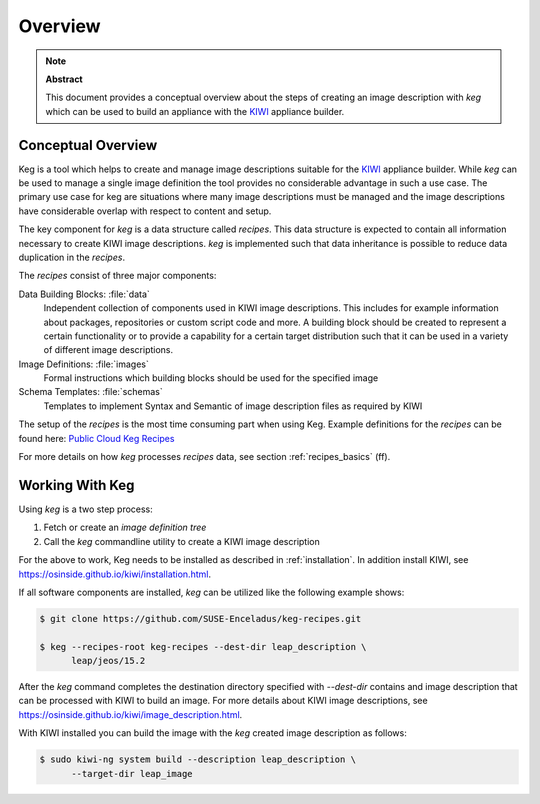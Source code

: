 .. _overview:

Overview
========

.. note:: **Abstract**

   This document provides a conceptual overview about the steps of creating
   an image description with `keg` which can be used to build an appliance
   with the `KIWI <https://osinside.github.io/kiwi/>`__ appliance builder.

Conceptual Overview
-------------------

Keg is a tool which helps to create and manage image descriptions suitable
for the `KIWI <https://osinside.github.io/kiwi/>`__ appliance builder. 
While `keg` can be used to manage a single image definition the tool provides
no considerable advantage in such a use case. The primary use case for keg
are situations where many image descriptions must be managed and the
image descriptions have considerable overlap with respect to content
and setup.

The key component for `keg` is a data structure called `recipes`.
This data structure is expected to contain all information necessary to
create KIWI image descriptions. `keg` is implemented such that data inheritance 
is possible to reduce data duplication in the `recipes`.

The `recipes` consist of three major components:

Data Building Blocks: :file:`data`
  Independent collection of components used in KIWI image
  descriptions. This includes for example information about
  packages, repositories or custom script code and more.
  A building block should be created to represent a certain
  functionality or to provide a capability for a certain
  target distribution such that it can be used in a variety
  of different image descriptions. 

Image Definitions: :file:`images`
  Formal instructions which building blocks should be used for
  the specified image

Schema Templates: :file:`schemas`
  Templates to implement Syntax and Semantic of image description
  files as required by KIWI

The setup of the `recipes` is the most time consuming
part when using Keg. Example definitions for the `recipes`
can be found here:
`Public Cloud Keg Recipes <https://github.com/SUSE-Enceladus/keg-recipes>`__

For more details on how `keg` processes `recipes` data, see section
:ref:`recipes_basics` (ff).

Working With Keg
----------------

Using `keg` is a two step process:

1. Fetch or create an `image definition tree`

2. Call the `keg` commandline utility to create a KIWI image description

For the above to work, Keg needs to be installed as described in
:ref:`installation`. In addition install KIWI, see
https://osinside.github.io/kiwi/installation.html.

If all software components are installed, `keg` can be utilized like
the following example shows:

.. code:: shell-session

    $ git clone https://github.com/SUSE-Enceladus/keg-recipes.git

    $ keg --recipes-root keg-recipes --dest-dir leap_description \
          leap/jeos/15.2

After the `keg` command completes the destination directory specified
with `--dest-dir` contains and image description that can be processed
with KIWI to build an image. For more details about KIWI image descriptions,
see https://osinside.github.io/kiwi/image_description.html.

With KIWI installed you can build the image with the `keg` created image
description as follows:

.. code:: shell-session

    $ sudo kiwi-ng system build --description leap_description \
          --target-dir leap_image
